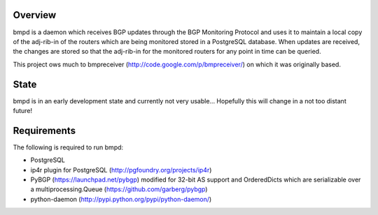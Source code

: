 Overview
--------
bmpd is a daemon which receives BGP updates through the BGP Monitoring Protocol
and uses it to maintain a local copy of the adj-rib-in of the routers which are
being monitored stored in a PostgreSQL database. When updates are received, the
changes are stored so that the adj-rib-in for the monitored routers for any
point in time can be queried.

This project ows much to bmpreceiver (http://code.google.com/p/bmpreceiver/) on
which it was originally based.

State
-----
bmpd is in an early development state and currently not very usable...
Hopefully this will change in a not too distant future!

Requirements
------------
The following is required to run bmpd:

* PostgreSQL
* ip4r plugin for PostgreSQL (http://pgfoundry.org/projects/ip4r)
* PyBGP (https://launchpad.net/pybgp) modified for 32-bit AS support and
  OrderedDicts which are serializable over a multiprocessing.Queue
  (https://github.com/garberg/pybgp)
* python-daemon (http://pypi.python.org/pypi/python-daemon/)

